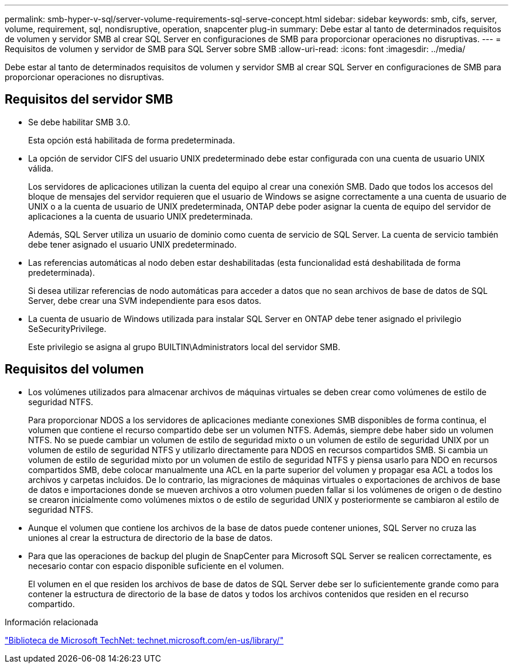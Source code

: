 ---
permalink: smb-hyper-v-sql/server-volume-requirements-sql-serve-concept.html 
sidebar: sidebar 
keywords: smb, cifs, server, volume, requirement, sql, nondisruptive, operation, snapcenter plug-in 
summary: Debe estar al tanto de determinados requisitos de volumen y servidor SMB al crear SQL Server en configuraciones de SMB para proporcionar operaciones no disruptivas. 
---
= Requisitos de volumen y servidor de SMB para SQL Server sobre SMB
:allow-uri-read: 
:icons: font
:imagesdir: ../media/


[role="lead"]
Debe estar al tanto de determinados requisitos de volumen y servidor SMB al crear SQL Server en configuraciones de SMB para proporcionar operaciones no disruptivas.



== Requisitos del servidor SMB

* Se debe habilitar SMB 3.0.
+
Esta opción está habilitada de forma predeterminada.

* La opción de servidor CIFS del usuario UNIX predeterminado debe estar configurada con una cuenta de usuario UNIX válida.
+
Los servidores de aplicaciones utilizan la cuenta del equipo al crear una conexión SMB. Dado que todos los accesos del bloque de mensajes del servidor requieren que el usuario de Windows se asigne correctamente a una cuenta de usuario de UNIX o a la cuenta de usuario de UNIX predeterminada, ONTAP debe poder asignar la cuenta de equipo del servidor de aplicaciones a la cuenta de usuario UNIX predeterminada.

+
Además, SQL Server utiliza un usuario de dominio como cuenta de servicio de SQL Server. La cuenta de servicio también debe tener asignado el usuario UNIX predeterminado.

* Las referencias automáticas al nodo deben estar deshabilitadas (esta funcionalidad está deshabilitada de forma predeterminada).
+
Si desea utilizar referencias de nodo automáticas para acceder a datos que no sean archivos de base de datos de SQL Server, debe crear una SVM independiente para esos datos.

* La cuenta de usuario de Windows utilizada para instalar SQL Server en ONTAP debe tener asignado el privilegio SeSecurityPrivilege.
+
Este privilegio se asigna al grupo BUILTIN\Administrators local del servidor SMB.





== Requisitos del volumen

* Los volúmenes utilizados para almacenar archivos de máquinas virtuales se deben crear como volúmenes de estilo de seguridad NTFS.
+
Para proporcionar NDOS a los servidores de aplicaciones mediante conexiones SMB disponibles de forma continua, el volumen que contiene el recurso compartido debe ser un volumen NTFS. Además, siempre debe haber sido un volumen NTFS. No se puede cambiar un volumen de estilo de seguridad mixto o un volumen de estilo de seguridad UNIX por un volumen de estilo de seguridad NTFS y utilizarlo directamente para NDOS en recursos compartidos SMB. Si cambia un volumen de estilo de seguridad mixto por un volumen de estilo de seguridad NTFS y piensa usarlo para NDO en recursos compartidos SMB, debe colocar manualmente una ACL en la parte superior del volumen y propagar esa ACL a todos los archivos y carpetas incluidos. De lo contrario, las migraciones de máquinas virtuales o exportaciones de archivos de base de datos e importaciones donde se mueven archivos a otro volumen pueden fallar si los volúmenes de origen o de destino se crearon inicialmente como volúmenes mixtos o de estilo de seguridad UNIX y posteriormente se cambiaron al estilo de seguridad NTFS.

* Aunque el volumen que contiene los archivos de la base de datos puede contener uniones, SQL Server no cruza las uniones al crear la estructura de directorio de la base de datos.
* Para que las operaciones de backup del plugin de SnapCenter para Microsoft SQL Server se realicen correctamente, es necesario contar con espacio disponible suficiente en el volumen.
+
El volumen en el que residen los archivos de base de datos de SQL Server debe ser lo suficientemente grande como para contener la estructura de directorio de la base de datos y todos los archivos contenidos que residen en el recurso compartido.



.Información relacionada
http://technet.microsoft.com/en-us/library/["Biblioteca de Microsoft TechNet: technet.microsoft.com/en-us/library/"]
